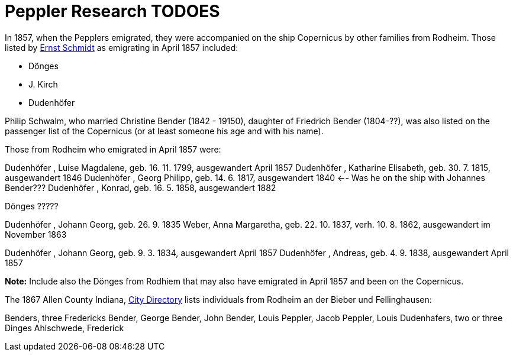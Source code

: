 = Peppler Research TODOES

In 1857, when the Pepplers emigrated, they were accompanied on the ship Copernicus by other families from Rodheim. Those listed by link:./die-auswanderer-aus-kirchspiel-rodheim.pdf[Ernst Schmidt] as
emigrating in April 1857 included:

* Dönges
* J. Kirch
* Dudenhöfer

Philip Schwalm, who married Christine Bender (1842 - 19150), daughter of Friedrich Bender (1804-??), was also listed on the passenger list of the Copernicus
(or at least someone his age and with his name).

Those from Rodheim who emigrated in April 1857 were:

Dudenhöfer , Luise Magdalene, geb. 16. 11. 1799, ausgewandert April 1857
Dudenhöfer , Katharine Elisabeth, geb. 30. 7. 1815, ausgewandert 1846
Dudenhöfer , Georg Philipp, geb. 14. 6. 1817, ausgewandert 1840 <-- Was he on the ship with Johannes Bender???
Dudenhöfer , Konrad, geb. 16. 5. 1858, ausgewandert 1882

Dönges ?????

Dudenhöfer , Johann Georg, geb. 26. 9. 1835
Weber, Anna Margaretha, geb. 22. 10. 1837, verh. 10. 8.  1862, ausgewandert im November 1863

Dudenhöfer , Johann Georg, geb. 9. 3. 1834, ausgewandert April 1857
Dudenhöfer , Andreas, geb. 4. 9. 1838, ausgewandert April 1857

*Note:* Include also the Dönges from Rodhiem that may also have emigrated in April 1857 and been on the Copernicus.


The 1867 Allen County Indiana, https://www.ancestry.com/discoveryui-content/view/1440232475:2469?tid=68081704&pid=38213189245&hid=1007410371314&_phsrc=KtD1474&_phstart=default[City Directory] lists individuals from
Rodheim an der Bieber und Fellinghausen:

Benders, three Fredericks
Bender, George
Bender, John
Bender, Louis
Peppler, Jacob
Peppler, Louis
Dudenhafers, two or three
Dinges
Ahlschwede, Frederick
